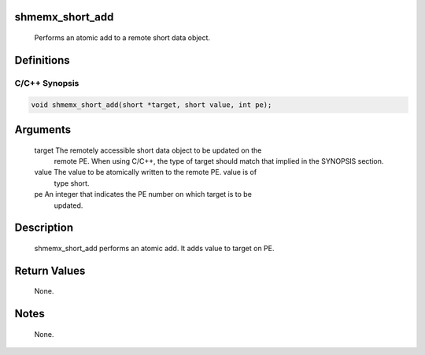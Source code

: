 shmemx_short_add
================

   Performs an atomic add to a remote short data object.

Definitions
===========

C/C++ Synopsis
--------------

.. code:: bash

   void shmemx_short_add(short *target, short value, int pe);

Arguments
=========

   target  The remotely accessible short data object to be updated on the
           remote PE. When using  C/C++, the type of target should match that
           implied in the SYNOPSIS section.
   value   The value to be atomically written to the remote PE. value is of
           type short.
   pe      An integer that indicates the PE number on which target is to be
           updated.

Description
===========

   shmemx_short_add performs an atomic add. It adds value to target
   on PE.

Return Values
=============

   None.

Notes
=====

   None.
